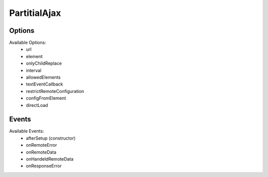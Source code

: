 =============
PartitialAjax
=============

.. js:autoclass:: PartitialAjax
    :members:
    :private-members:


.. js:autofunction:: getCookie

.. js:autofunction:: jsconsole

.. js:autofunction:: camelToKebab

.. js:autofunction:: kebabToCamel


.. _partitial-ajax-options:

Options
=======

Available Options:
 * url
 * element
 * onlyChildReplace
 * interval
 * allowedElements
 * textEventCallback
 * restrictRemoteConfiguration
 * configFromElement
 * directLoad


.. _partitial-ajax-events:

Events
=======

Available Events:
 * afterSetup (constructor)
 * onRemoteError
 * onRemoteData
 * onHandeldRemoteData
 * onResponseError